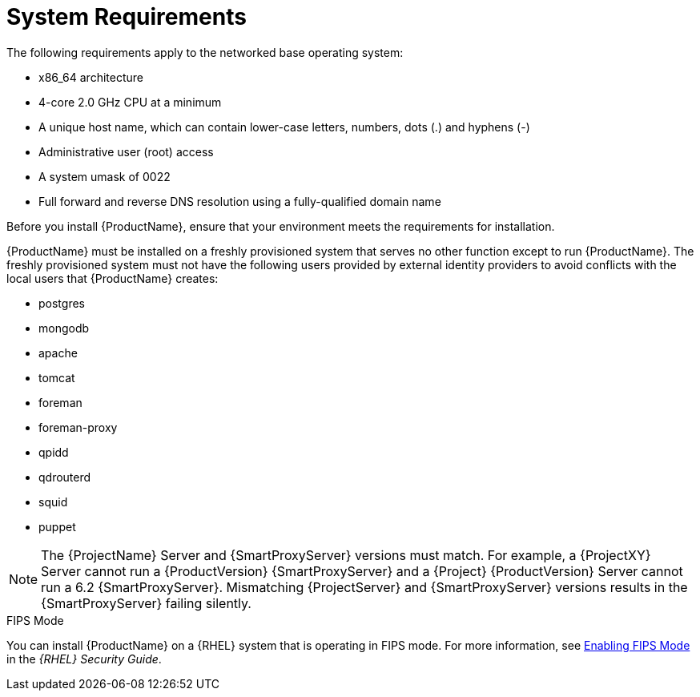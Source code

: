 [id="system-requirements_{context}"]

= System Requirements

The following requirements apply to the networked base operating system:

* x86_64 architecture
ifeval::["{context}" == "satellite"]
* The latest version of Red Hat Enterprise Linux 7 Server
endif::[]
* 4-core 2.0 GHz CPU at a minimum


ifeval::["{context}" == "satellite"]
* A minimum of 20 GB memory is required for {ProjectServer} to function. In addition, a minimum of 4 GB of swap space is also recommended. {Project} running with less memory than the minimum value might not operate correctly.
endif::[]

ifeval::["{context}" == "capsule"]
* A minimum of 12 GB memory is required for {SmartProxyServer} to function. In addition, a minimum of 4 GB of swap space is also recommended. {SmartProxy} running with less memory than the minimum value might not operate correctly.
endif::[]

* A unique host name, which can contain lower-case letters, numbers, dots (.) and hyphens (-)

ifeval::["{Build}" == "satellite"]
* A current {ProjectName} subscription
endif::[]
* Administrative user (root) access
* A system umask of 0022
* Full forward and reverse DNS resolution using a fully-qualified domain name


Before you install {ProductName}, ensure that your environment meets the requirements for installation.

{ProductName} must be installed on a freshly provisioned system that serves no other function except to run {ProductName}. The freshly provisioned system must not have the following users provided by external identity providers to avoid conflicts with the local users that {ProductName} creates:

* postgres
* mongodb
* apache
* tomcat
* foreman
* foreman-proxy
* qpidd
* qdrouterd
* squid
* puppet

NOTE: The {ProjectName} Server and {SmartProxyServer} versions must match. For example, a {ProjectXY} Server cannot run a {ProductVersion} {SmartProxyServer} and a {Project} {ProductVersion} Server cannot run a 6.2 {SmartProxyServer}. Mismatching {ProjectServer} and {SmartProxyServer} versions results in the {SmartProxyServer} failing silently.

ifeval::["{context}" == "capsule"]
For more information on scaling your {SmartProxyServer}s, see https://access.redhat.com/documentation/en-us/red_hat_satellite/{ProductVersion}/html/installing_capsule_server/capsule_server_scalability[{SmartProxyServer} Scalability Considerations].
endif::[]

ifeval::["{Build}" == "satellite"]

.Certified hypervisors
{ProductName} is fully supported on both physical systems and virtual machines that run on hypervisors that are supported to run {RHEL}. For more information about certified hypervisors, see https://access.redhat.com/certified-hypervisors[Which hypervisors are certified to run Red Hat Enterprise Linux?].

endif::[]

.FIPS Mode
You can install {ProductName} on a {RHEL} system that is operating in FIPS mode. For more information, see https://access.redhat.com/documentation/en-us/red_hat_enterprise_linux/7/html/security_guide/chap-federal_standards_and_regulations#sec-Enabling-FIPS-Mode[Enabling FIPS Mode] in the _{RHEL} Security Guide_.
